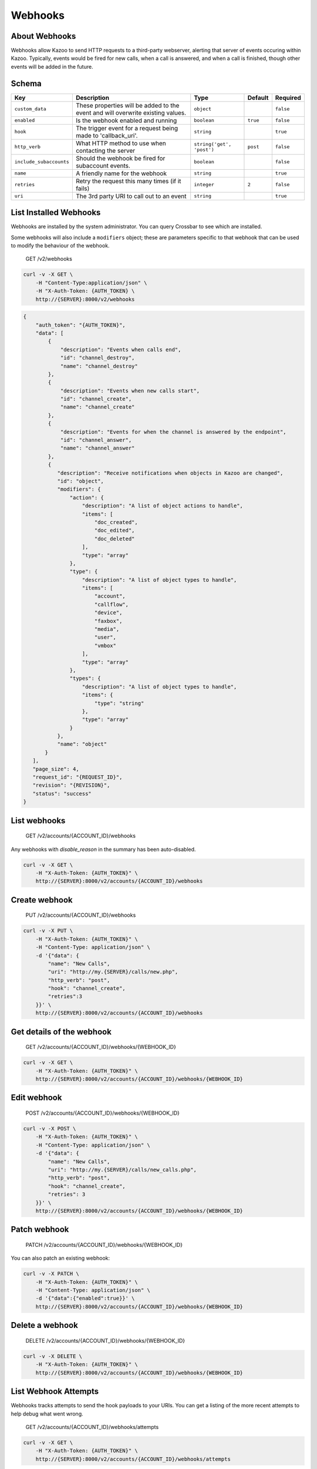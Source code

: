 Webhooks
~~~~~~~~

About Webhooks
^^^^^^^^^^^^^^

Webhooks allow Kazoo to send HTTP requests to a third-party webserver, alerting that server of events occuring within Kazoo. Typically, events would be fired for new calls, when a call is answered, and when a call is finished, though other events will be added in the future.

Schema
^^^^^^

+---------------------------+-----------------------------------------------------------------------------------+-----------------------------+------------+-------------+
| Key                       | Description                                                                       | Type                        | Default    | Required    |
+===========================+===================================================================================+=============================+============+=============+
| ``custom_data``           | These properties will be added to the event and will overwrite existing values.   | ``object``                  |            | ``false``   |
+---------------------------+-----------------------------------------------------------------------------------+-----------------------------+------------+-------------+
| ``enabled``               | Is the webhook enabled and running                                                | ``boolean``                 | ``true``   | ``false``   |
+---------------------------+-----------------------------------------------------------------------------------+-----------------------------+------------+-------------+
| ``hook``                  | The trigger event for a request being made to 'callback\_uri'.                    | ``string``                  |            | ``true``    |
+---------------------------+-----------------------------------------------------------------------------------+-----------------------------+------------+-------------+
| ``http_verb``             | What HTTP method to use when contacting the server                                | ``string('get', 'post')``   | ``post``   | ``false``   |
+---------------------------+-----------------------------------------------------------------------------------+-----------------------------+------------+-------------+
| ``include_subaccounts``   | Should the webhook be fired for subaccount events.                                | ``boolean``                 |            | ``false``   |
+---------------------------+-----------------------------------------------------------------------------------+-----------------------------+------------+-------------+
| ``name``                  | A friendly name for the webhook                                                   | ``string``                  |            | ``true``    |
+---------------------------+-----------------------------------------------------------------------------------+-----------------------------+------------+-------------+
| ``retries``               | Retry the request this many times (if it fails)                                   | ``integer``                 | ``2``      | ``false``   |
+---------------------------+-----------------------------------------------------------------------------------+-----------------------------+------------+-------------+
| ``uri``                   | The 3rd party URI to call out to an event                                         | ``string``                  |            | ``true``    |
+---------------------------+-----------------------------------------------------------------------------------+-----------------------------+------------+-------------+

List Installed Webhooks
^^^^^^^^^^^^^^^^^^^^^^^

Webhooks are installed by the system administrator. You can query Crossbar to see which are installed.

Some webhooks will also include a ``modifiers`` object; these are parameters specific to that webhook that can be used to modify the behaviour of the webhook.

    GET /v2/webhooks

.. code:: shell

    curl -v -X GET \
        -H "Content-Type:application/json" \
        -H "X-Auth-Token: {AUTH_TOKEN} \
        http://{SERVER}:8000/v2/webhooks

.. code:: json

    {
        "auth_token": "{AUTH_TOKEN}",
        "data": [
            {
                "description": "Events when calls end",
                "id": "channel_destroy",
                "name": "channel_destroy"
            },
            {
                "description": "Events when new calls start",
                "id": "channel_create",
                "name": "channel_create"
            },
            {
                "description": "Events for when the channel is answered by the endpoint",
                "id": "channel_answer",
                "name": "channel_answer"
            },
            {
               "description": "Receive notifications when objects in Kazoo are changed",
               "id": "object",
               "modifiers": {
                   "action": {
                       "description": "A list of object actions to handle",
                       "items": [
                           "doc_created",
                           "doc_edited",
                           "doc_deleted"
                       ],
                       "type": "array"
                   },
                   "type": {
                       "description": "A list of object types to handle",
                       "items": [
                           "account",
                           "callflow",
                           "device",
                           "faxbox",
                           "media",
                           "user",
                           "vmbox"
                       ],
                       "type": "array"
                   },
                   "types": {
                       "description": "A list of object types to handle",
                       "items": {
                           "type": "string"
                       },
                       "type": "array"
                   }
               },
               "name": "object"
           }
       ],
       "page_size": 4,
       "request_id": "{REQUEST_ID}",
       "revision": "{REVISION}",
       "status": "success"
    }

List webhooks
^^^^^^^^^^^^^

    GET /v2/accounts/{ACCOUNT\_ID}/webhooks

Any webhooks with *disable\_reason* in the summary has been auto-disabled.

.. code:: shell

    curl -v -X GET \
        -H "X-Auth-Token: {AUTH_TOKEN}" \
        http://{SERVER}:8000/v2/accounts/{ACCOUNT_ID}/webhooks

Create webhook
^^^^^^^^^^^^^^

    PUT /v2/accounts/{ACCOUNT\_ID}/webhooks

.. code:: shell

    curl -v -X PUT \
        -H "X-Auth-Token: {AUTH_TOKEN}" \
        -H "Content-Type: application/json" \
        -d '{"data": {
            "name": "New Calls",
            "uri": "http://my.{SERVER}/calls/new.php",
            "http_verb": "post",
            "hook": "channel_create",
            "retries":3
        }}' \
        http://{SERVER}:8000/v2/accounts/{ACCOUNT_ID}/webhooks

Get details of the webhook
^^^^^^^^^^^^^^^^^^^^^^^^^^

    GET /v2/accounts/{ACCOUNT\_ID}/webhooks/{WEBHOOK\_ID}

.. code:: shell

    curl -v -X GET \
        -H "X-Auth-Token: {AUTH_TOKEN}" \
        http://{SERVER}:8000/v2/accounts/{ACCOUNT_ID}/webhooks/{WEBHOOK_ID}

Edit webhook
^^^^^^^^^^^^

    POST /v2/accounts/{ACCOUNT\_ID}/webhooks/{WEBHOOK\_ID}

.. code:: shell

    curl -v -X POST \
        -H "X-Auth-Token: {AUTH_TOKEN}" \
        -H "Content-Type: application/json" \
        -d '{"data": {
            "name": "New Calls",
            "uri": "http://my.{SERVER}/calls/new_calls.php",
            "http_verb": "post",
            "hook": "channel_create",
            "retries": 3
        }}' \
        http://{SERVER}:8000/v2/accounts/{ACCOUNT_ID}/webhooks/{WEBHOOK_ID}

Patch webhook
^^^^^^^^^^^^^

    PATCH /v2/accounts/{ACCOUNT\_ID}/webhooks/{WEBHOOK\_ID}

You can also patch an existing webhook:

.. code:: shell

    curl -v -X PATCH \
        -H "X-Auth-Token: {AUTH_TOKEN}" \
        -H "Content-Type: application/json" \
        -d '{"data":{"enabled":true}}' \
        http://{SERVER}:8000/v2/accounts/{ACCOUNT_ID}/webhooks/{WEBHOOK_ID}

Delete a webhook
^^^^^^^^^^^^^^^^

    DELETE /v2/accounts/{ACCOUNT\_ID}/webhooks/{WEBHOOK\_ID}

.. code:: shell

    curl -v -X DELETE \
        -H "X-Auth-Token: {AUTH_TOKEN}" \
        http://{SERVER}:8000/v2/accounts/{ACCOUNT_ID}/webhooks/{WEBHOOK_ID}

List Webhook Attempts
^^^^^^^^^^^^^^^^^^^^^

Webhooks tracks attempts to send the hook payloads to your URIs. You can get a listing of the more recent attempts to help debug what went wrong.

    GET /v2/accounts/{ACCOUNT\_ID}/webhooks/attempts

.. code:: shell

    curl -v -X GET \
        -H "X-Auth-Token: {AUTH_TOKEN}" \
        http://{SERVER}:8000/v2/accounts/{ACCOUNT_ID}/webhooks/attempts

.. code:: json

    {
        "auth_token": "{AUTH_TOKEN}",
        "data": [
            {
                "client_error": "nxdomain",
                "hook_id": "{HOOK_ID}",
                "reason": "kazoo http client error",
                "result": "failure",
                "retries left": 2,
                "timestamp": 63590996563
            },
            {
                "hook_id": "{HOOK_ID}",
                "result": "success",
                "timestamp": 63590996562
            }
        ],
        "page_size": 2,
        "request_id": "{REQUEST_ID}",
        "status": "success"
        }

List attempts for a specific attempt

    GET /v2/accounts/{ACCOUNT\_ID}/webhooks/{WEBHOOK\_ID}/attempts

.. code:: shell

    curl -v -X GET \
        -H "X-Auth-Token: {AUTH_TOKEN}" \
        http://{SERVER}:8000/v2/accounts/{ACCOUNT_ID}/webhooks/{WEBHOOK_ID}/attempts

Re-enable auto-disabled hooks in bulk
^^^^^^^^^^^^^^^^^^^^^^^^^^^^^^^^^^^^^

Webhooks will auto-disable failing hooks (if Kazoo can't reach your server, or you take too long to respond with ``200 OK``, for instance). Especially if you're a reseller with webhooks in your client accounts, it can be tedious to have to iterate through all your accounts and re-enable each hook. Fortunately, you can perform this bulk-enable action against an account or an account and its descendants.

Enable an account's hooks

    PATCH /v2/accounts/{ACCOUNT\_ID}/webhooks

.. code:: shell

    curl -v -X PATCH \
        -H "X-Auth-Token: {AUTH_TOKEN}" \
        -d '{"data":{"re-enable":true}}' \
        http://{SERVER}:8000/v2/accounts/{ACCOUNT_ID}/webhooks

Enable an account's and descendant accounts' hooks

    PATCH /v2/accounts/{ACCOUNT\_ID}/descendants/webhooks

.. code:: shell

    curl -v -X PATCH \
        -H "X-Auth-Token: {AUTH_TOKEN}" \
        -d '{"data":{"re-enable":true}}' \
        http://{SERVER}:8000/v2/accounts/{ACCOUNT_ID}/descendants/webhooks

Hook Payload
^^^^^^^^^^^^

Here's what you can expect to receive when a webhook fires to your server:

**Base Payload**

-  hook\_event: The type of hook being fired
-  call\_direction: "inbound" or "outbound", relative to Kazoo
-  timestamp: gregorian timestamp of the event
-  account\_id: ID of the account generating the event
-  request: SIP Request
-  to: SIP To
-  from: SIP From
-  call\_id: SIP Call ID
-  other\_leg\_call\_id: If bridged, the Call ID of the other leg
-  caller\_id\_name: Caller ID Name
-  caller\_id\_number: Caller ID Number
-  callee\_id\_name: Callee Name
-  callee\_id\_number: Callee Number

Most of these fields should be present on all payloads.

**Hook Specific**

-  channel\_create

   -  hook\_event: channel\_create

-  channel\_answer

   -  hook\_event: channel\_answer

-  channel\_destroy

   -  hook\_event: channel\_destroy
   -  hangup\_cause: SIP Hangup Cause (NORMAL\_CLEARING, ORIGINATOR\_CANCEL, etc)
   -  hangup\_code: SIP Hangup Code (404, 503, etc)

-  doc

   -  hook\_event: doc
   -  action: doc\_created, doc\_updated, doc\_deleted
   -  type: user, vmbox, callflow, account, device, faxbox, media

Hook Specific Custom Data
^^^^^^^^^^^^^^^^^^^^^^^^^

To restrict the kind of document or the action or both. You can set the custom data to:

.. code:: json

    {
       "type": "user",
       "action": "doc_edited"
    }
